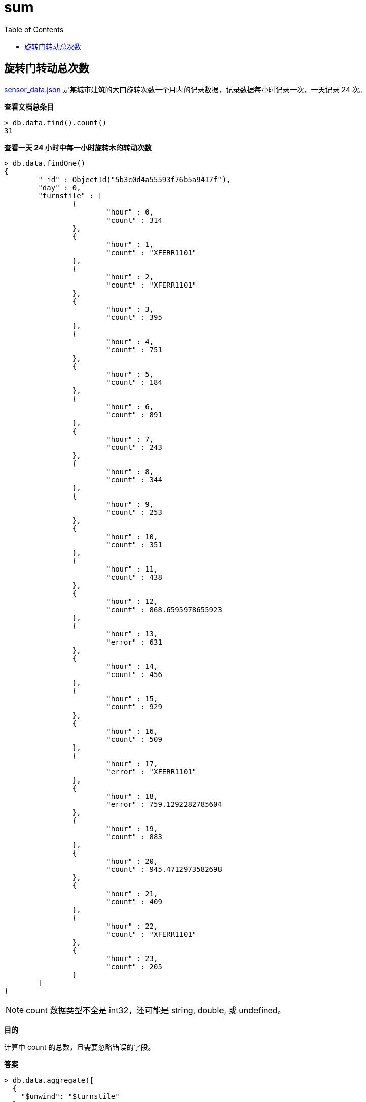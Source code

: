 = sum
:toc: manual

== 旋转门转动总次数

link:files/sensor_data.json[sensor_data.json] 是某城市建筑的大门旋转次数一个月内的记录数据，记录数据每小时记录一次，一天记录 24 次。

[source, text]
.*查看文档总条目*
----
> db.data.find().count()
31
----

[source, text]
.*查看一天 24 小时中每一小时旋转木的转动次数*
----
> db.data.findOne()
{
	"_id" : ObjectId("5b3c0d4a55593f76b5a9417f"),
	"day" : 0,
	"turnstile" : [
		{
			"hour" : 0,
			"count" : 314
		},
		{
			"hour" : 1,
			"count" : "XFERR1101"
		},
		{
			"hour" : 2,
			"count" : "XFERR1101"
		},
		{
			"hour" : 3,
			"count" : 395
		},
		{
			"hour" : 4,
			"count" : 751
		},
		{
			"hour" : 5,
			"count" : 184
		},
		{
			"hour" : 6,
			"count" : 891
		},
		{
			"hour" : 7,
			"count" : 243
		},
		{
			"hour" : 8,
			"count" : 344
		},
		{
			"hour" : 9,
			"count" : 253
		},
		{
			"hour" : 10,
			"count" : 351
		},
		{
			"hour" : 11,
			"count" : 438
		},
		{
			"hour" : 12,
			"count" : 868.6595978655923
		},
		{
			"hour" : 13,
			"error" : 631
		},
		{
			"hour" : 14,
			"count" : 456
		},
		{
			"hour" : 15,
			"count" : 929
		},
		{
			"hour" : 16,
			"count" : 509
		},
		{
			"hour" : 17,
			"error" : "XFERR1101"
		},
		{
			"hour" : 18,
			"error" : 759.1292282785604
		},
		{
			"hour" : 19,
			"count" : 883
		},
		{
			"hour" : 20,
			"count" : 945.4712973582698
		},
		{
			"hour" : 21,
			"count" : 409
		},
		{
			"hour" : 22,
			"count" : "XFERR1101"
		},
		{
			"hour" : 23,
			"count" : 205
		}
	]
}
----

NOTE: count 数据类型不全是 int32，还可能是 string, double, 或 undefined。

*目的*

计算中 count 的总数，且需要忽略错误的字段。

[source, text]
.*答案*
----
> db.data.aggregate([
  {
    "$unwind": "$turnstile"
  },
  {
    "$group": {
      "_id": 0,
      "sum": {
        "$sum": {
          "$convert": {
            "input": "$turnstile.count",
            "to": "int",
            "onError": 0,  
            "onNull": 0
          }
        }
      }
    }
  }
])

{ "_id" : 0, "sum" : 281245 }
----

